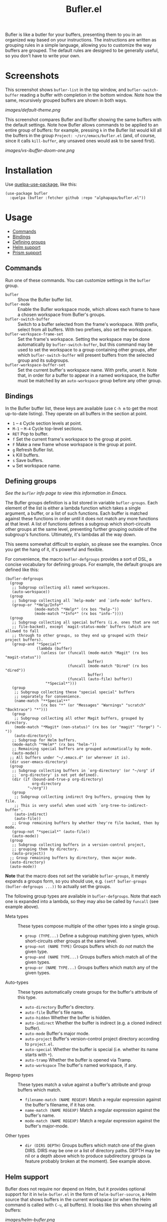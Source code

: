 #+TITLE: Bufler.el

#+PROPERTY: LOGGING nil

# Note: This readme works with the org-make-toc <https://github.com/alphapapa/org-make-toc> package, which automatically updates the table of contents.

#+HTML: <a href=https://alphapapa.github.io/dont-tread-on-emacs/><img src="images/dont-tread-on-emacs-150.png" align="right"></a>

# [[https://melpa.org/#/package-name][file:https://melpa.org/packages/sbuffer-badge.svg]] [[https://stable.melpa.org/#/package-name][file:https://stable.melpa.org/packages/sbuffer-badge.svg]]

Bufler is like a butler for your buffers, presenting them to you in an organized way based on your instructions.  The instructions are written as grouping rules in a simple language, allowing you to customize the way buffers are grouped.  The default rules are designed to be generally useful, so you don't have to write your own.

* Screenshots
:PROPERTIES:
:TOC:      :ignore (this)
:END:

This screenshot shows =bufler-list= in the top window, and =bufler-switch-buffer= reading a buffer with completion in the bottom window.  Note how the same, recursively grouped buffers are shown in both ways.

[[images/default-theme.png]]

This screenshot compares Bufler and Ibuffer showing the same buffers with the default settings.  Note how Bufler allows commands to be applied to an entire group of buffers: for example, pressing =k= in the Bufler list would kill all the buffers in the group =Project: ~/src/emacs/bufler.el= (and, of course, since it calls =kill-buffer=, any unsaved ones would ask to be saved first).

[[images/vs-ibuffer-doom-one.png]]

* Contents                                                         :noexport:
:PROPERTIES:
:TOC:      :include siblings :depth 1 :force depth
:END:
:CONTENTS:
- [[#installation][Installation]]
- [[#usage][Usage]]
- [[#compared-to-ibuffer][Compared to Ibuffer]]
- [[#changelog][Changelog]]
- [[#credits][Credits]]
:END:

* Installation
:PROPERTIES:
:TOC:      :depth 0
:END:

Use [[https://github.com/quelpa/quelpa-use-package][quelpa-use-package]], like this:

#+BEGIN_SRC elisp
  (use-package bufler
    :quelpa (bufler :fetcher github :repo "alphapapa/bufler.el"))
#+END_SRC

# ** MELPA
# 
# If you installed from MELPA, you're done.  Just run one of the commands below.
# 
# ** Manual
# 
#   Install these required packages:
# 
#   + =foo=
#   + =bar=
# 
#   Then put this file in your load-path, and put this in your init file:
# 
#   #+BEGIN_SRC elisp
# (require 'bufler)
#   #+END_SRC

* Usage
:PROPERTIES:
:TOC:      :include descendants :depth 1
:END:
:CONTENTS:
- [[#commands][Commands]]
- [[#bindings][Bindings]]
- [[#defining-groups][Defining groups]]
- [[#helm-support][Helm support]]
- [[#prism-support][Prism support]]
:END:

** Commands

  Run one of these commands.  You can customize settings in the =bufler= group.

+  =bufler= :: Show the Bufler buffer list.
+  =bufler-mode= :: Enable the Bufler workspace mode, which allows each frame to have a chosen workspace from Bufler's groups.
+  =bufler-switch-buffer= :: Switch to a buffer selected from the frame's workspace.  With prefix, select from all buffers.  With two prefixes, also set the workspace.
+  =bufler-workspace-frame-set= :: Set the frame's workspace.  Setting the workspace may be done automatically by =bufler-switch-buffer=, but this command may be used to set the workspace to a group containing other groups, after which =bufler-switch-buffer= will present buffers from the selected group and its subgroups.
+  =bufler-workspace-buffer-set= :: Set the current buffer's workspace name.  With prefix, unset it.  Note that, in order for a buffer to appear in a named workspace, the buffer must be matched by an ~auto-workspace~ group before any other group.

** Bindings

In the Bufler buffer list, these keys are available (use =C-h m= to get the most up-to-date listing).  They operate on all buffers in the section at point.

+  =1= -- =4= Cycle section levels at point.
+  =M-1= -- =M-4= Cycle top-level sections.
+  =RET=  Pop to buffer.
+  =f=  Set the current frame's workspace to the group at point.
+  =F=  Make a new frame whose workspace is the group at point.
+  =g=  Refresh Bufler list.
+  =k=  Kill buffers.
+  =s=  Save buffers.
+  =w=  Set workspace name.

** Defining groups

/See the =bufler= info page to view this information in Emacs./

The Bufler groups definition is a list stored in variable =bufler-groups=.  Each element of the list is either a lambda function which takes a single argument, a buffer, or a list of such functions.  Each buffer is matched against these functions in order until it does not match any more functions at that level.  A list of functions defines a subgroup which short-circuits other groups at the same level, preventing further grouping outside of the subgroup's functions.  Ultimately, it's lambdas all the way down.

This seems somewhat difficult to explain, so please see the examples.  Once you get the hang of it, it's powerful and flexible.

For convenience, the macro =bufler-defgroups= provides a sort of DSL, a concise vocabulary for defining groups.  For example, the default groups are defined like this:

#+BEGIN_SRC elisp
  (bufler-defgroups
    (group
     ;; Subgroup collecting all named workspaces.
     (auto-workspace))
    (group
     ;; Subgroup collecting all `help-mode' and `info-mode' buffers.
     (group-or "*Help/Info*"
               (mode-match "*Help*" (rx bos "help-"))
               (mode-match "*Info*" (rx bos "info-"))))
    (group
     ;; Subgroup collecting all special buffers (i.e. ones that are not
     ;; file-backed), except `magit-status-mode' buffers (which are allowed to fall
     ;; through to other groups, so they end up grouped with their project buffers).
     (group-and "*Special*"
                (lambda (buffer)
                  (unless (or (funcall (mode-match "Magit" (rx bos "magit-status"))
                                       buffer)
                              (funcall (mode-match "Dired" (rx bos "dired"))
                                       buffer)
                              (funcall (auto-file) buffer))
                    "*Special*")))
     (group
      ;; Subgroup collecting these "special special" buffers
      ;; separately for convenience.
      (name-match "**Special**"
                  (rx bos "*" (or "Messages" "Warnings" "scratch" "Backtrace") "*")))
     (group
      ;; Subgroup collecting all other Magit buffers, grouped by directory.
      (mode-match "*Magit* (non-status)" (rx bos (or "magit" "forge") "-"))
      (auto-directory))
     ;; Subgroup for Helm buffers.
     (mode-match "*Helm*" (rx bos "helm-"))
     ;; Remaining special buffers are grouped automatically by mode.
     (auto-mode))
    ;; All buffers under "~/.emacs.d" (or wherever it is).
    (dir user-emacs-directory)
    (group
     ;; Subgroup collecting buffers in `org-directory' (or "~/org" if
     ;; `org-directory' is not yet defined).
     (dir (if (bound-and-true-p org-directory)
              org-directory
            "~/org"))
     (group
      ;; Subgroup collecting indirect Org buffers, grouping them by file.
      ;; This is very useful when used with `org-tree-to-indirect-buffer'.
      (auto-indirect)
      (auto-file))
     ;; Group remaining buffers by whether they're file backed, then by mode.
     (group-not "*special*" (auto-file))
     (auto-mode))
    (group
     ;; Subgroup collecting buffers in a version-control project,
     ;; grouping them by directory.
     (auto-project))
    ;; Group remaining buffers by directory, then major mode.
    (auto-directory)
    (auto-mode))
#+END_SRC

*Note* that the macro does not /set/ the variable =bufler-groups=, it merely expands a groups form, so you should use, e.g. ~(setf bufler-groups (bufler-defgroups ...))~ to actually set the groups.

The following group types are available in =bufler-defgroups=.  Note that each one is expanded into a lambda, so they may also be called by =funcall= (see example above).

+  Meta types :: These types compose multiple of the other types into a single group.
     -  ~group (TYPE...)~ Define a subgroup matching given types, which short-circuits other groups at the same level.
     -  ~group-not (NAME TYPE)~ Groups buffers which do /not/ match the given type.
     -  ~group-and (NAME TYPE...)~ Groups buffers which match all of the given types.
     -  ~group-or (NAME TYPE...)~  Groups buffers which match any of the given types.
+  Auto-types :: These types automatically create groups for the buffer's attribute of this type.
     -  ~auto-directory~  Buffer's directory.
     -  ~auto-file~  Buffer's file name.
     -  ~auto-hidden~  Whether the buffer is hidden.
     -  ~auto-indirect~  Whether the buffer is indirect (e.g. a cloned indirect buffer).
     -  ~auto-mode~  Buffer's major mode.
     -  ~auto-project~  Buffer's version-control project directory according to ~project.el~.
     -  ~auto-special~  Whether the buffer is special (i.e. whether its name starts with ~*~).
     -  ~auto-tramp~  Whether the buffer is opened via Tramp.
     -  ~auto-workspace~  The buffer's named workspace, if any.
+  Regexp types :: These types match a value against a buffer's attribute and group buffers which match.
     -  ~filename-match (NAME REGEXP)~ Match a regular expression against the buffer's filename, if it has one.
     -  ~name-match (NAME REGEXP)~ Match a regular expression against the buffer's name.
     -  ~mode-match (NAME REGEXP)~ Match a regular expression against the buffer's major-mode.
+  Other types ::
     -  ~dir (DIRS DEPTH)~  Groups buffers which match one of the given DIRS.  DIRS may be one or a list of directory paths.  DEPTH may be nil or a depth above which to produce subdirectory groups (a feature probably broken at the moment).  See example above.

** Helm support

Bufler does not require nor depend on Helm, but it provides optional support for it in =helm-bufler.el= in the form of =helm-bufler-source=, a Helm source that shows buffers in the current workspace (or when the Helm command is called with =C-u=, all buffers).  It looks like this when showing all buffers:

[[images/helm-bufler.png]]

Use it like this:

#+BEGIN_SRC elisp
  (require 'helm-bufler)

  (helm :sources '(helm-bufler-source))
#+END_SRC

Or you can use the source in an existing Helm command, like =helm-find-files=.

** Prism support

Bufler does not require nor depend on [[https://github.com/alphapapa/prism.el][Prism]], but you can use Prism's level faces with Bufler by using =M-x customize-option RET bufler-face-prefix RET= and choosing the =Prism faces= option.  For example (showing an earlier version of the package, when it was called Sbuffer):

[[images/prism.png]]

* Compared to Ibuffer

Bufler is primarily about grouping buffers automatically and dynamically, using smart, customizeable rules.  While Ibuffer provides some powerful grouping features, they are restricted to single-level grouping, and they require extensive, manual configuration.  Bufler offers recursive, multi-level grouping, and a set of default groups is provided which are designed to be generally useful.  Bufler presents groups in =bufler-list= using the =magit-section= library, which allows groups and buffers to be toggled, marked, and operated on with commands. 

Ibuffer groups must be manually and individually specified.  So, for example, to group project A's buffers into one group, and project B's into another, Ibuffer requires the user to make a group for each project.  Bufler provides a set of automatic grouping rules that create groups automatically.  For example, with the rule ~(auto-project)~, Bufler would create one group for project A's buffers and another for project B's.  When those projects' buffers are closed, the groups are automatically removed.

Bufler also provides optional workspace features in the form of =bufler-mode=, which helps focus a frame on a group of buffers.  When it's active, the command =bufler-switch-buffer= presents buffers from that frame's selected workspace; when called with a prefix argument, it presents all buffers, and then switches the frame's workspace to the selected buffer's group.

Of course, Ibuffer is a mature tool with many features, so Bufler doesn't replace it completely.  Bufler is a very young project.

A workflow using Bufler could be something like this:

1.  Start Emacs.
2.  Activate =bufler-mode=.
3.  Open some buffers, find some files, etc.
4.  When you need to switch buffers, use =M-x bufler-switch-buffer=.  The buffers are presented by group with their "outline paths," which makes it easier to find the buffer you're looking for, since they're organized by project, directory, mode, etc.
5.  The next time you call =bufler-switch-buffer= in that frame, it will only offer buffers from that frame's buffer group, making it easier to find buffers related to the current project.  Or if you need to select a buffer in a different group, use =C-u= with =bufler-switch-buffer= to see all buffers.  (Of course, existing commands like =switch-to-buffer= are not affected; Bufler doesn't interfere with other modes or commands.)
6.  Make a new frame for a different project by using =bufler-list= to show the list of buffer groups, then selecting a group and pressing =f= to make the frame, which will be automatically set to that group's workspace.
7.  When you need to kill or save a bunch of buffers at once, use =bufler-list=, put the cursor on a group you want to kill or save, and press =k= or =s=.  If you want to see which buffers have unsaved (indicated with =*=) or uncommitted (indicated with =edited=) changes, you can browse through the list of buffers (enable =bufler-vc-state= to show VC state for each buffer; this is disabled by default because getting up-to-date information on a buffer's VC state can be slow).

Then, you can write your own buffer-grouping rules to make them as simple or as complex as you like.  They're just Lisp functions, so you can do anything with them, but the DSL provided by the macro makes simple ones easy to write.

* Changelog
:PROPERTIES:
:TOC:      :depth 0
:END:

** 0.2-pre

Project expanded and renamed from Sbuffer to Bufler.

** 0.1

First tagged release.

* Credits

+  Thanks to [[https://github.com/tarsius][Jonas Bernoulli]] for [[https://github.com/magit/magit/blob/master/lisp/magit-section.el][magit-section]].
+  Thanks to [[https://github.com/magnars/dash.el][Magnar Sveen]] and [[https://github.com/Fuco1][Matus Goljer]] for [[https://github.com/magnars/dash.el][dash.el]].
+  Thanks to [[https://github.com/rejeep][Johan Andersson]] for [[https://github.com/rejeep/f.el][f.el]].

* Development
:PROPERTIES:
:TOC:      :ignore (this)
:END:

Bug reports, feature requests, suggestions — /oh my/!

* License
:PROPERTIES:
:TOC:      :ignore (this)
:END:

GPLv3

* COMMENT Export Setup                                             :noexport:
:PROPERTIES:
:TOC:      :ignore (this descendants)
:END:

# Much borrowed from Org's =org-manual.org=.

#+OPTIONS: broken-links:t *:t

** Info export options

#+TEXINFO_DIR_CATEGORY: Emacs
#+TEXINFO_DIR_TITLE: Bufler: (bufler)
#+TEXINFO_DIR_DESC: Group buffers into workspaces with programmable rules, and easily switch to and manipulate them.

# NOTE: We could use these, but that causes a pointless error, "org-compile-file: File "..README.info" wasn't produced...", so we just rename the files in the after-save-hook instead.
# #+TEXINFO_FILENAME: bufler.info
# #+EXPORT_FILE_NAME: bufler.texi

** File-local variables

# NOTE: Setting org-comment-string buffer-locally is a nasty hack to work around GitHub's org-ruby's HTML rendering, which does not respect noexport tags.  The only way to hide this tree from its output is to use the COMMENT keyword, but that prevents Org from processing the export options declared in it.  So since these file-local variables don't affect org-ruby, wet set org-comment-string to an unused keyword, which prevents Org from deleting this tree from the export buffer, which allows it to find the export options in it.  And since org-export does respect the noexport tag, the tree is excluded from the info page.

# Local Variables:
# before-save-hook: org-make-toc
# after-save-hook: (lambda nil (when (and (require 'ox-texinfo nil t) (org-texinfo-export-to-info)) (delete-file "README.texi") (rename-file "README.info" "bufler.info" t)))
# org-export-initial-scope: buffer
# org-comment-string: "NOTCOMMENT"
# End:

